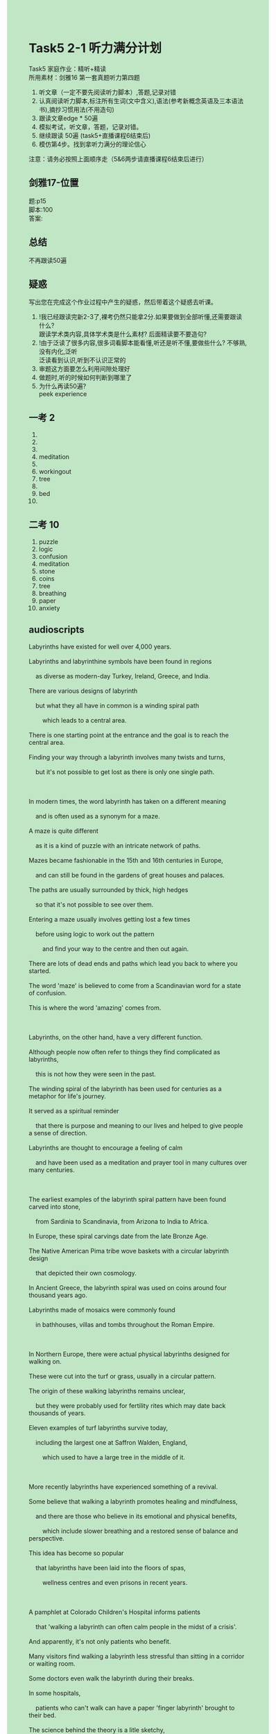 #+OPTIONS: \n:t toc:nil num:nil html-postamble:nil
#+HTML_HEAD_EXTRA: <style>body {background: rgb(193, 230, 198) !important;}</style>
* Task5 2-1 听力满分计划
Task5 家庭作业：精听+精读
所⽤素材：剑雅16 第⼀套真题听⼒第四题
1. 听⽂章（⼀定不要先阅读听⼒脚本）,答题,记录对错
2. 认真阅读听⼒脚本,标注所有⽣词(⽂中含义),语法(参考新概念英语及三本语法书),摘抄习惯⽤法(不用造句)
3. 跟读⽂章edge * 50遍
4. 模拟考试，听⽂章，答题，记录对错。
5. 继续跟读 50遍 (task5+直播课程6结束后)
6. 模仿第4步。找到拿听⼒满分的理论信⼼
注意：请务必按照上⾯顺序⾛（5&6两步请直播课程6结束后进⾏）


** 剑雅17-位置
题:p15
脚本:100
答案:

** 总结
不再跟读50遍

** 疑惑
写出您在完成这个作业过程中产⽣的疑惑，然后带着这个疑惑去听课。
1. !我已经跟读完新2-3了,裸考仍然只能拿2分.如果要做到全部听懂,还需要跟读什么?
	 跟读学术类内容,具体学术类是什么素材? 后面精读要不要造句?
2. !由于泛读了很多内容,很多词看脚本能看懂,听还是听不懂,要做些什么? 不够熟,没有内化,泛听
	 泛读看到认识,听到不认识正常的
3. 审题这方面要怎么利用间隙处理好
4. 做题时,听的时候如何判断到哪里了
5. 为什么再读50遍?
	 peek experience
** 一考 2
1.
2. 
3. 
4. meditation
5. 
6. workingout
7. tree
8. 
9. bed
10. 
** 二考 10
1. puzzle
2. logic
3. confusion
4. meditation
5. stone
6. coins
7. tree
8. breathing
9. paper
10. anxiety

** audioscripts
#+begin_verse
Labyrinths have existed for well over 4,000 years.
Labyrinths and labyrinthine symbols have been found in regions
	as diverse as modern-day Turkey, Ireland, Greece, and India.
There are various designs of labyrinth
	but what they all have in common is a winding spiral path
		which leads to a central area.
There is one starting point at the entrance and the goal is to reach the central area.
Finding your way through a labyrinth involves many twists and turns,
	but it's not possible to get lost as there is only one single path.
	
In modern times, the word labyrinth has taken on a different meaning
	and is often used as a synonym for a maze.
A maze is quite different
	as it is a kind of puzzle with an intricate network of paths.
Mazes became fashionable in the 15th and 16th centuries in Europe,
	and can still be found in the gardens of great houses and palaces.
The paths are usually surrounded by thick, high hedges
	so that it's not possible to see over them.
Entering a maze usually involves getting lost a few times
	before using logic to work out the pattern
		and find your way to the centre and then out again.
There are lots of dead ends and paths which lead you back to where you started.
The word 'maze' is believed to come from a Scandinavian word for a state of confusion.
This is where the word 'amazing' comes from.

Labyrinths, on the other hand, have a very different function.
Although people now often refer to things they find complicated as labyrinths,
	this is not how they were seen in the past.
The winding spiral of the labyrinth has been used for centuries as a metaphor for life's journey.
It served as a spiritual reminder
	that there is purpose and meaning to our lives and helped to give people a sense of direction.
Labyrinths are thought to encourage a feeling of calm
	and have been used as a meditation and prayer tool in many cultures over many centuries.
	
The earliest examples of the labyrinth spiral pattern have been found carved into stone,
	from Sardinia to Scandinavia, from Arizona to India to Africa.
In Europe, these spiral carvings date from the late Bronze Age.
The Native American Pima tribe wove baskets with a circular labyrinth design
	that depicted their own cosmology.
In Ancient Greece, the labyrinth spiral was used on coins around four thousand years ago.
Labyrinths made of mosaics were commonly found
	in bathhouses, villas and tombs throughout the Roman Empire.
	
In Northern Europe, there were actual physical labyrinths designed for walking on.
These were cut into the turf or grass, usually in a circular pattern.
The origin of these walking labyrinths remains unclear,
	but they were probably used for fertility rites which may date back thousands of years.
Eleven examples of turf labyrinths survive today,
	including the largest one at Saffron Walden, England,
		which used to have a large tree in the middle of it.
		
More recently labyrinths have experienced something of a revival.
Some believe that walking a labyrinth promotes healing and mindfulness,
	and there are those who believe in its emotional and physical benefits,
		which include slower breathing and a restored sense of balance and perspective.
This idea has become so popular
	that labyrinths have been laid into the floors of spas,
		wellness centres and even prisons in recent years.
		
A pamphlet at Colorado Children's Hospital informs patients
	that 'walking a labyrinth can often calm people in the midst of a crisis'.
And apparently, it's not only patients who benefit.
Many visitors find walking a labyrinth less stressful than sitting in a corridor or waiting room.
Some doctors even walk the labyrinth during their breaks.
In some hospitals,
	patients who can't walk can have a paper 'finger labyrinth' brought to their bed.
The science behind the theory is a litle sketchy,
	but there are dozens of small-scale studies
		which support claims about the benefits of labyrinths.
For example, one study found
	that walking a labyrinth provided 'short-term calming, relaxation, and relief from anxiety'
		for Alzheimer's patients.
		
So, what is it about labyrinths that makes their appeal so universal? Well ...
#+end_verse

** expression
#+begin_verse
for st.: eg. for 1000 years
as diverse as: including many different types of people or things
have in common
lead to sp.
starting point
at the entrance
the goal is to do sth.
reach sp.
twists and turns: 玩玩扰扰
find sb's way (to sp.)
involve sth./doing sth.
it's not possible to do sth.
get adj.: be adj.
in modern times
take on: 用作
be used as: 被用作
a synonym for A: a word with the smeaning as another word in the slanguage
intricate: adj. containing many small parts or details that all work or fit together
a network of paths: 网状道路
become fashionable
be surrounded by sth.:
see over sp.: to walk around and examine (a place) carefully
hedges: a row of small bushes or trees growing close together, usually dividing one field or garden from another
use sth. to do sth.
work out
dead ends
be believed to do sth.
come from sp.
a state of confusion
refer to A as B
a metaphor for sth.
serve as: 被用于
a spiritual reminder: relating to your spirit rather than to your body or mind
purpose and meaning to our lives
help to do sth.
give sb. sth.
a sense of direction
be thought to do sth.
a feeling of sth.
the examples of sth.
be found done sth.: 被发现被做某事
be carved into stone: 被雕刻到石头
date from tp.
be used on sth.
around xx years ago
be made of
be designed for doing
be cut into
in a circular pattern
remain unclear: is unclear
fertility rites: 生育仪式
date back thousands of years
in the middle of sth.
experience a revival:
something of: to some degree
believe in sth.
a sense of sth.
be laid into: 被放置在
in recent years
inform sb. that ...
in the midst of sth.
find doing A adj.-er than doing B
during sb's breaks
be brought to sp.
dozens of sth.
for example
one study found that ...
relief from anxiety
make sth. adj.


winding: adj. 弯曲的
spiral: n. a line in the form of a curve that winds around a central point, moving further away from the centre all the time
labyrinth: labyrinthine  adj.
	a large network of paths or passages which cross each other, making it very difficult to find your way
Bronze:a hard metal that is a mixture of copper and tin
cosmology: the science of the origin and structure of the universe, especially as studied in astronomy
mosaics: a pattern or picture made by fitting together small pieces of coloured stone, glass etc
villa:a big house in the country with a large garden
tomb: a stone structure above or below the ground where a dead person is buried
turf:a surface that consists of soil with grass on top, or an artificial surface that looks like this
revival: a process in which something becomes active or strong again
promote:to help something to develop or increase
restored:feeling better and stronger
wellness:the state of being healthy
pamphlet:a very thin book with paper covers, that gives information about something
crisis:a situation in which there are a lot of problems that must be dealt with quickly so that the situation does not get worse or more dangerous
corridor:a long narrow passage on a train or between rooms in a building, with doors leading off it
sketch:not thorough or complete, and not having enough details to be useful
#+end_verse

** Stoicism
#+begin_verse
Ancient philosophy is not just about talking or lecturing,
	or even reading long, dense books.
In fact, it is something people have used throughout history
	– to solve their problems
		and to achieve their greatest triumphs.

Specifically, I am referring to Stoicism,
	which, in my opinion, is the most practical of all philosophies
		and therefore the most appealing.
Stoicism was founded in Ancient Greece by Zeno of Citium in the early 3rd century BC,
	but was practised by the likes of Epictetus, Cato, Seneca and Marcus Aurelius.
Amazingly, we still have access to these ideas,
	despite the fact that the most famous Stoics never wrote anything down for publication.
Cato definitely didn’t.
Marcus Aurelius never intended his Meditations to be anything but personal.
Seneca’s letters were, well,
	letters and Epictetus’ thoughts come to us by way of a note-taking student.

Stoic principles were based on the idea
	that its followers could have an unshakable happiness in this life
		and the key to achieving this was virtue.
The road to virtue, in turn, lay in understanding
	that destructive emotions, like anger and jealousy, are under our conscious control
		– they don’t have to control us,
	because we can learn to control them.
In the words of Epictetus:
	“external events I cannot control,
		but the choices I make with regard to them.
	I do control”.

The modern day philosopher and writer Nassim Nicholas Taleb defines a Stoic as someone
	who has a different perspective on experiences
		which most of us would see as wholly negative;
	a Stoic “transforms fear into caution,
		pain into transformation,
		mistakes into initiation and desire into undertaking”.
Using this definition as a model,
	we can see that throughout the centuries Stoicism has been practised in more recent history
			by kings, presidents, artists, writers and entrepreneurs.

The founding fathers of the United States were inspired by the philosophy.
George Washington was introduced to Stoicism by his neighbours at age seventeen,
	and later, put on a play based on the life of Cato to inspire his men.
Thomas Jefferson kept a copy of Seneca beside his bed.

Writers and artists have also been inspired by the stoics.
Eugène Delacroix, the renowned French Romantic artist
	(known best for his painting Liberty Leading the People) was an ardent Stoic,
	referring to it as his “consoling religion”.

The economist Adam Smith’s theories on capitalism were significantly influenced by the Stoicism
	that he studied as a schoolboy,
	under a teacher who had translated Marcus Aurelius works.

Today’s political leaders are no different,
	with many finding their inspiration from the ancient texts.
Former US president Bill Clinton rereads Marcus Aurelius every single year,
	and many have compared former President Obama’s calm leadership style to that of Cato.
Wen Jiabao the former prime minister of China,
	claims that Meditations is one of two books he travels with
	and that he has read it more than one hundred times over the course of his life.

Stoicism had a profound influence on Albert Ellis,
	who invented Cognitive Behaviour Therapy,
	which is used to help people manage their problems
		by changing the way that they think and behave.
It’s most commonly used to treat depression.
The idea is that we can take control of our lives
	by challenging the irrational beliefs
		that create our faulty thinking, symptoms and behaviours by using logic instead.

Stoicism has also become popular in the world of business.
Stoic principles can build the resilience and state of mind
		required to overcome setbacks
	because Stoics teach turning obstacles into opportunity.
A lesson every business entrepreneur needs to learn.

I would argue that studying Stoicism is as relevant today
	as it was 2,000 years ago,
	thanks to its brilliant insights into how to lead a good life.
At the very root of the thinking, there is a very simple way of living
	- control what you can and accept what you can’t.
This is not as easy as it sounds
	and will require considerable practice
	– it can take a lifetime to master.
The Stoics also believed the most important foundation
	for a good and happy life is not money, fame, power or pleasure,
	but having a disciplined and principled character
	– something which seems to resonate with many people today.
#+end_verse

